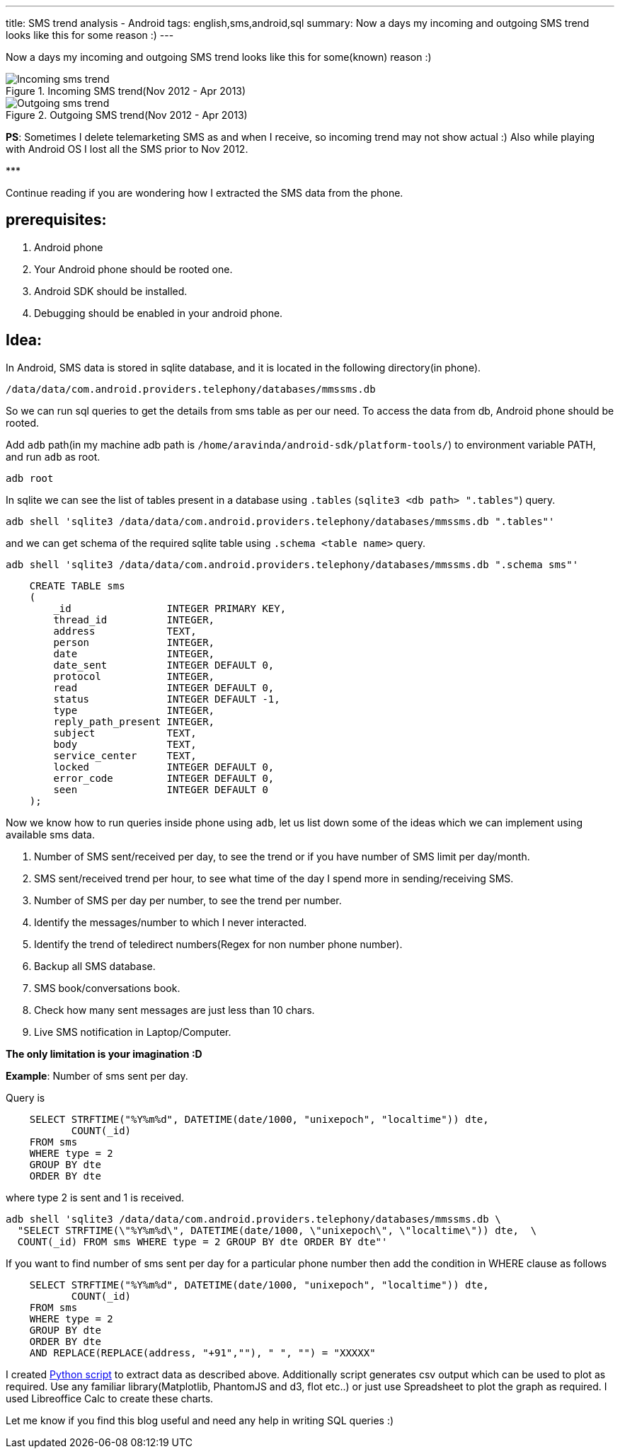 ---
title: SMS trend analysis - Android
tags: english,sms,android,sql
summary: Now a days my incoming and outgoing SMS trend looks like this for some reason :)
---

Now a days my incoming and outgoing SMS trend looks like this for some(known) reason :)

.Incoming SMS trend(Nov 2012 - Apr 2013)
image::/images/incoming_sms_trend.png[Incoming sms trend]

.Outgoing SMS trend(Nov 2012 - Apr 2013)
image::/images/outgoing_sms_trend.png[Outgoing sms trend]

**PS**: Sometimes I delete telemarketing SMS as and when I receive, so incoming trend may not show actual :) Also while playing with Android OS I lost all the SMS prior to Nov 2012.

\***

Continue reading if you are wondering how I extracted the SMS data from the phone.

== prerequisites:

0. Android phone
1. Your Android phone should be rooted one.
2. Android SDK should be installed.
3. Debugging should be enabled in your android phone.

== Idea:

In Android, SMS data is stored in sqlite database, and it is located in the following directory(in phone).

[source,bash]
----
/data/data/com.android.providers.telephony/databases/mmssms.db
----

So we can run sql queries to get the details from sms table as per our need. To access the data from db, Android phone should be rooted. 

Add `adb` path(in my machine adb path is `/home/aravinda/android-sdk/platform-tools/`) to environment variable PATH, and run `adb` as root. 

[source,bash]
----
adb root
----

In sqlite we can see the list of tables present in a database using `.tables` (`sqlite3 <db path> ".tables"`) query.

[source,bash]
----
adb shell 'sqlite3 /data/data/com.android.providers.telephony/databases/mmssms.db ".tables"'
----

and we can get schema of the required sqlite table using `.schema <table name>` query.

[source,bash]
----
adb shell 'sqlite3 /data/data/com.android.providers.telephony/databases/mmssms.db ".schema sms"'
----

[source,sql]
----
    CREATE TABLE sms
    (
        _id                INTEGER PRIMARY KEY,
        thread_id          INTEGER,
        address            TEXT,
        person             INTEGER,
        date               INTEGER,
        date_sent          INTEGER DEFAULT 0,
        protocol           INTEGER,
        read               INTEGER DEFAULT 0,
        status             INTEGER DEFAULT -1,
        type               INTEGER,
        reply_path_present INTEGER,
        subject            TEXT,
        body               TEXT,
        service_center     TEXT,
        locked             INTEGER DEFAULT 0,
        error_code         INTEGER DEFAULT 0,
        seen               INTEGER DEFAULT 0
    );
----

Now we know how to run queries inside phone using `adb`, let us list down some of the ideas which we can implement using available sms data. 

1. Number of SMS sent/received per day, to see the trend or if you have number of SMS limit per day/month.
2. SMS sent/received trend per hour, to see what time of the day I spend more in sending/receiving SMS.
3. Number of SMS per day per number, to see the trend per number.
4. Identify the messages/number to which I never interacted.
5. Identify the trend of teledirect numbers(Regex for non number phone number).
6. Backup all SMS database.
7. SMS book/conversations book.
8. Check how many sent messages are just less than 10 chars.
9. Live SMS notification in Laptop/Computer.

**The only limitation is your imagination :D**

**Example**: Number of sms sent per day.

Query is

[source,sql]
----
    SELECT STRFTIME("%Y%m%d", DATETIME(date/1000, "unixepoch", "localtime")) dte,
           COUNT(_id)
    FROM sms
    WHERE type = 2
    GROUP BY dte
    ORDER BY dte
----

where type 2 is sent and 1 is received.

[source,bash]
----
adb shell 'sqlite3 /data/data/com.android.providers.telephony/databases/mmssms.db \
  "SELECT STRFTIME(\"%Y%m%d\", DATETIME(date/1000, \"unixepoch\", \"localtime\")) dte,  \
  COUNT(_id) FROM sms WHERE type = 2 GROUP BY dte ORDER BY dte"'
----

If you want to find number of sms sent per day for a particular phone number then add the condition in WHERE clause as follows

[source,sql]
----
    SELECT STRFTIME("%Y%m%d", DATETIME(date/1000, "unixepoch", "localtime")) dte,
           COUNT(_id)
    FROM sms
    WHERE type = 2
    GROUP BY dte
    ORDER BY dte
    AND REPLACE(REPLACE(address, "+91",""), " ", "") = "XXXXX"
----

I created https://gist.github.com/aravindavk/5339192[Python script] to extract data as described above. Additionally script generates csv output which can be used to plot as required. Use any familiar library(Matplotlib, PhantomJS and d3, flot etc..) or just use Spreadsheet to plot the graph as required. I used Libreoffice Calc to create these charts. 

Let me know if you find this blog useful and need any help in writing SQL queries :)
